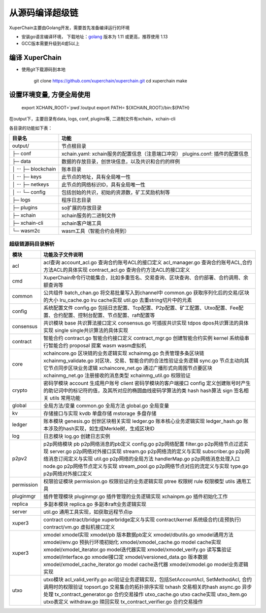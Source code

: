 从源码编译超级链
============

XuperChain主要由Golang开发，需要首先准备编译运行的环境

- 安装go语言编译环境， 下载地址：`golang <https://golang.org/dl/>`_ 版本为 1.11 或更高，推荐使用 1.13
-     GCC版本需要升级到4或5以上


.. _env-compiling:

编译 XuperChain
^^^^^^^^^^^^^^

- 使用git下载源码到本地

    git clone https://github.com/xuperchain/xuperchain.git
    cd xuperchain
    make


设置环境变量, 方便全局使用
^^^^^^^^^^^^^
    export XCHAIN_ROOT=`pwd`/output
    export PATH= ${XCHAIN_ROOT}/bin:${PATH}


.. _basic-operation:


在output下，主要目录有data, logs, conf, plugins等, 二进制文件有xchain，xchain-cli

各目录的功能如下表：

+------------------------+---------------------------------------------------------------+
| 目录名                 | 功能                                                          |
+========================+===============================================================+
| output/                | 节点根目录                                                    |
+------------------------+---------------------------------------------------------------+
| ├─ conf                | xchain.yaml: xchain服务的配置信息（注意端口冲突）             |
|                        | plugins.conf: 插件的配置信息                                  |
+------------------------+---------------------------------------------------------------+
| ├─ data                | 数据的存放目录，创世块信息，以及共识和合约的样例              |
+------------------------+---------------------------------------------------------------+
| │  ···   ├─ blockchain | 账本目录                                                      |
+------------------------+---------------------------------------------------------------+
| │  ···   ├─ keys       | 此节点的地址，具有全局唯一性                                  |
+------------------------+---------------------------------------------------------------+
| │  ···   ├─ netkeys    | 此节点的网络标识ID，具有全局唯一性                            |
+------------------------+---------------------------------------------------------------+
| │  ···   └─ config     | 包括创始的共识，初始的资源数，矿工奖励机制等                  |
+------------------------+---------------------------------------------------------------+
| ├─ logs                | 程序日志目录                                                  |
+------------------------+---------------------------------------------------------------+
| ├─ plugins             | so扩展的存放目录                                              |
+------------------------+---------------------------------------------------------------+
| ├─ xchain              | xchain服务的二进制文件                                        |
+------------------------+---------------------------------------------------------------+
| ├─ xchain-cli          | xchain客户端工具                                              |
+------------------------+---------------------------------------------------------------+
| └─ wasm2c              | wasm工具（智能合约会用到）                                    |
+------------------------+---------------------------------------------------------------+

超级链源码目录解析
------------------

===========  ==========================
模块         功能及子文件说明
===========  ==========================
acl          acl查询 account_acl.go 查询合约账号ACL的接口定义 acl_manager.go 查询合约账号ACL,合约方法ACL的具体实现 contract_acl.go 查询合约方法ACL的接口定义
cmd          XuperChain命令行功能集合，比如多重签名、交易查询、区块查询、合约部署、合约调用、余额查询等
common       公共组件 batch_chan.go 将交易批量写入到channel中 common.go 获取序列化后的交易/区块的大小 lru_cache.go lru cache实现 util.go 去重string切片中的元素
config       系统配置文件 config.go 包括日志配置、Tcp配置、P2p配置、矿工配置、Utxo配置、Fee配置、合约配置、控制台配置、节点配置、raft配置等
consensus    共识模块 base 共识算法接口定义 consensus.go 可插拔共识实现 tdpos dpos共识算法的具体实现 single single共识算法的具体实现
contract     智能合约 contract.go 智能合约接口定义 contract_mgr.go 创建智能合约实例 kernel 系统级串行智能合约 proposal 提案 wasm wasm虚拟机
core         xchaincore.go 区块链的业务逻辑实现 xchainmg.go 负责管理多条区块链 xchainmg_validate.go 对区块、交易、智能合约的合法性验证业务逻辑 sync.go 节点主动向其它节点同步区块业务逻辑 xchaincore_net.go 通过广播形式向周围节点要区块 xchainmg_net.go 注册接收的消息类型 xchainmg_util.go 权限验证
crypto       密码学模块 account 生成用户账号 client 密码学模块的客户端接口 config 定义创建账号时产生的助记词中的标记符的值，及其所对应的椭圆曲线密码学算法的类 hash hash算法 sign 签名相关 utils 常用功能
global       全局方法/变量 common.go 全局方法 global.go 全局变量
kv           存储接口与实现 kvdb 单盘存储 mstorage 多盘存储
ledger       账本模块 genesis.go 创世区块相关实现 ledger.go 账本核心业务逻辑实现 ledger_hash.go 账本涉及的hash实现，如生成Merkle树，生成区块ID
log          日志模块 log.go 创建日志实例
p2pv2        p2p网络模块 pb p2p网络消息的pb定义 config.go p2p网络配置 filter.go p2p网络节点过滤实现 server.go p2p网络对外接口实现 stream.go p2p网络流的定义与实现 subscriber.go p2p网络消息订阅定义与实现 util.go p2p网络的全局方法 handlerMap.go p2p网络消息处理入口 node.go p2p网络节点定义与实现 stream_pool.go p2p网络节点对应的流定义与实现 type.go p2p网络对外接口定义
permission   权限验证模块 permission.go 权限验证的业务逻辑实现 ptree 权限树 rule 权限模型 utils 通用工具
pluginmgr    插件管理模块 pluginmgr.go 插件管理的业务逻辑实现 xchainpm.go 插件初始化工作
replica      多副本模块 replica.go 多副本raft业务逻辑实现
server       util.go 通用工具实现，如获取远程节点ip
xuper3       contract contract/bridge xuperbridge定义与实现 contract/kernel 系统级合约(走预执行) contract/vm.go 虚拟机接口定义
xuper3       xmodel xmodel实现 xmodel/pb 版本数据pb定义 xmodel/dbutils.go xmodel通用方法 xmodel/env.go 预执行环境初始化 xmodel/xmodel_cache.go model cache实现 xmodel/xmodel_iterator.go model迭代器实现 xmodel/xmodel_verify.go 读写集验证 xmodel/interface.go xmodel接口定 xmodel/versioned_data.go 版本数据 xmodel/xmodel_cache_iterator.go model cache迭代器 xmodel/xmodel.go model业务逻辑实现
utxo         utxo模块 acl_valid_verify.go acl验证业务逻辑实现，包括SetAccountAcl, SetMethodAcl, 合约调用时的权限验证 topsort.go 交易集合的拓扑排序实现 txhash 交易相关的hash async.go 异步处理 tx_contract_generator.go 合约交易操作 utxo_cache.go utxo cache实现 utxo_item.go utxo表定义 withdraw.go 赎回实现 tx_contract_verifier.go 合约交易操作
===========  ==========================
